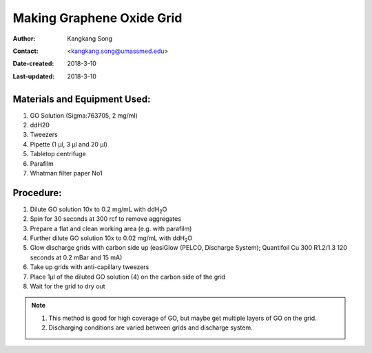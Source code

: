 .. _make-graphene-oxide-grid:

Making Graphene Oxide Grid
===========================

:Author: Kangkang Song
:Contact: <kangkang.song@umassmed.edu>
:Date-created: 2018-3-10
:Last-updated: 2018-3-10

.. glossary::

   Abstract
      This protocol is based on MRC LMB one. And we got some ideas from Xudong Wu at Harvard Medical School.
      
      
.. _material:

Materials and Equipment Used:
-----------------------------

1. GO Solution (Sigma:763705, 2 mg/ml)
#. ddH20
#. Tweezers
#. Pipette (1 µl, 3 µl and 20 µl)
#. Tabletop centrifuge
#. Parafilm
#. Whatman filter paper No1

.. _procedure:

Procedure:
----------

1. Dilute GO solution 10x to 0.2 mg/mL with ddH\ :sub:`2`\ O
2. Spin for 30 seconds at 300 rcf to remove aggregates
3. Prepare a flat and clean working area (e.g. with parafilm)
4. Further dilute GO solution 10x to 0.02 mg/mL with ddH\ :sub:`2`\ O
5. Glow discharge grids with carbon side up (easiGlow (PELCO, Discharge System); Quantifoil Cu 300 R1.2/1.3 120 seconds at 0.2 mBar and 15 mA)
6. Take up grids with anti-capillary tweezers
7. Place 1µl of the diluted GO solution (4) on the carbon side of the grid
8. Wait for the grid to dry out

.. Note::

   1. This method is good for high coverage of GO, but maybe get multiple layers of GO on the grid. 
   2. Discharging conditions are varied between grids and discharge system.

